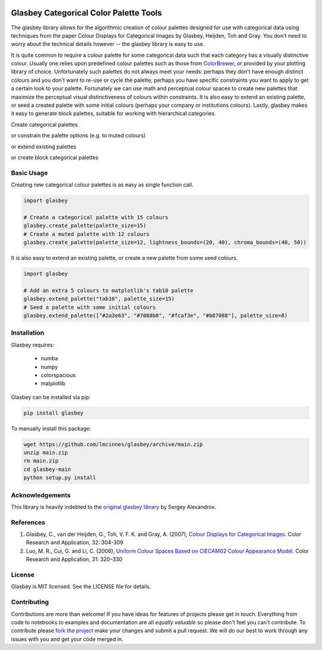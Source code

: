 .. -*- mode: rst -*-

.. image:: doc/glasbey_logo.png
  :width: 600
  :alt: Glasbey logo
  :align: center

|pypi_version|_ |License|_ |build_status|_ |Coverage|_ |Docs|_

.. |pypi_version| image:: https://img.shields.io/pypi/g/glasbey.svg
.. _pypi_version: https://pypi.python.org/pypi/glasbey/

.. |License| image:: https://img.shields.io/pypi/g/glasbey.svg
.. _License: https://github.com/lmcinnes/glasbey/blob/main/LICENSE

.. |build_status| image:: https://dev.azure.com/lelandmcinnes/Glasbey%20builds/_apis/build/status/lmcinnes.glasbey?branchName=main
.. _build_status: https://dev.azure.com/lelandmcinnes/Glasbey%20builds/_build/latest?definitionId=2&branchName=main

.. |Coverage| image:: https://coveralls.io/repos/github/lmcinnes/glasbey/badge.svg
.. _Coverage: https://coveralls.io/github/lmcinnes/glasbey

.. |Docs| image:: https://readthedocs.org/projects/glasbey/badge/?version=latest
.. _Docs: https://glasbey.readthedocs.io/en/latest/?badge=latest


=======================================
Glasbey Categorical Color Palette Tools
=======================================

The glasbey library allows for the algorithmic creation of colour palettes designed for use with categorical data
using techniques from the paper Colour Displays for Categorical Images by Glasbey, Heijden, Toh and Gray. You don't
need to worry about the technical details however -- the glasbey library is easy to use.

It is quite common to require a colour palette for some categorical data such that each category has a visually
distinctive colour. Usually one relies upon predefined colour palettes such as those from
`ColorBrewer <https://colorbrewer2.org/#type=qualitative&scheme=Accent&n=3>`_, or provided by your plotting library of
choice. Unfortunately such palettes do not always meet your needs: perhaps they don't have enough distinct colours and
you don't want to re-use or cycle the palette; perhaps you have specific constraints you want to apply to get a
certain look to your palette. Fortunately we can use math and perceptual colour spaces to create new palettes that
maximize the perceptual visual distinctiveness of colours within constraints. It is also easy to extend an
existing palette, or seed a created palette with some initial colours (perhaps your company or institutions colours).
Lastly, glasbey makes it easy to generate block palettes, suitable for working with hierarchical categories.

Create categorical palettes

.. image:: doc/glasbey_basic_palette.png
  :width: 600
  :alt: Glasbey basic palette example
  :align: center

or constrain the palette options (e.g. to muted colours)

.. image:: doc/glasbey_muted_palette.png
  :width: 600
  :alt: Glasbey muted palette example
  :align: center

or extend existing palettes

.. image:: doc/glasbey_tab10_palette.png
  :width: 600
  :alt: Glasbey extending tab10 example
  :align: center

or create block categorical palettes

.. image:: doc/glasbey_block_palette.png
  :width: 600
  :alt: Glasbey block palette example
  :align: center

-----------
Basic Usage
-----------

Creating new categorical colour palettes is as easy as single function call.

.. code:: python3

    import glasbey

    # Create a categorical palette with 15 colours
    glasbey.create_palette(palette_size=15)
    # Create a muted palette with 12 colours
    glasbey.create_palette(palette_size=12, lightness_bounds=(20, 40), chroma_bounds=(40, 50))

It is also easy to extend an existing palette, or create a new palette from some seed colours.

.. code:: python3

    import glasbey

    # Add an extra 5 colours to matplotlib's tab10 palette
    glasbey.extend_palette("tab10", palette_size=15)
    # Seed a palette with some initial colours
    glasbey.extend_palette(["#2a3e63", "#7088b8", "#fcaf3e", "#b87088"], palette_size=8)

------------
Installation
------------

Glasbey requires:

 * numba
 * numpy
 * colorspacious
 * matplotlib

Glasbey can be installed via pip:

.. code:: bash

    pip install glasbey

To manually install this package:

.. code:: bash

    wget https://github.com/lmcinnes/glasbey/archive/main.zip
    unzip main.zip
    rm main.zip
    cd glasbey-main
    python setup.py install

----------------
Acknowledgements
----------------

This library is heavily indebted to the `original glasbey library  <https://github.com/taketwo/glasbey>`_ by Sergey Alexandrov.

----------
References
----------

1) Glasbey, C., van der Heijden, G., Toh, V. F. K. and Gray, A. (2007),
   `Colour Displays for Categorical Images <http://onlinelibrary.wiley.com/doi/10.1002/col.20327/abstract>`_.
   Color Research and Application, 32: 304-309

2) Luo, M. R., Cui, G. and Li, C. (2006), `Uniform Colour Spaces Based on CIECAM02 Colour Appearance Model <http://onlinelibrary.wiley.com/doi/10.1002/col.20227/abstract>`_.
   Color Research and Application, 31: 320–330

-------
License
-------

Glasbey is MIT licensed. See the LICENSE file for details.

------------
Contributing
------------

Contributions are more than welcome! If you have ideas for features of projects please get in touch. Everything from
code to notebooks to examples and documentation are all *equally valuable* so please don't feel you can't contribute.
To contribute please `fork the project <https://github.com/lmcinnes/glasbey/issues#fork-destination-box>`_ make your
changes and submit a pull request. We will do our best to work through any issues with you and get your code merged in.